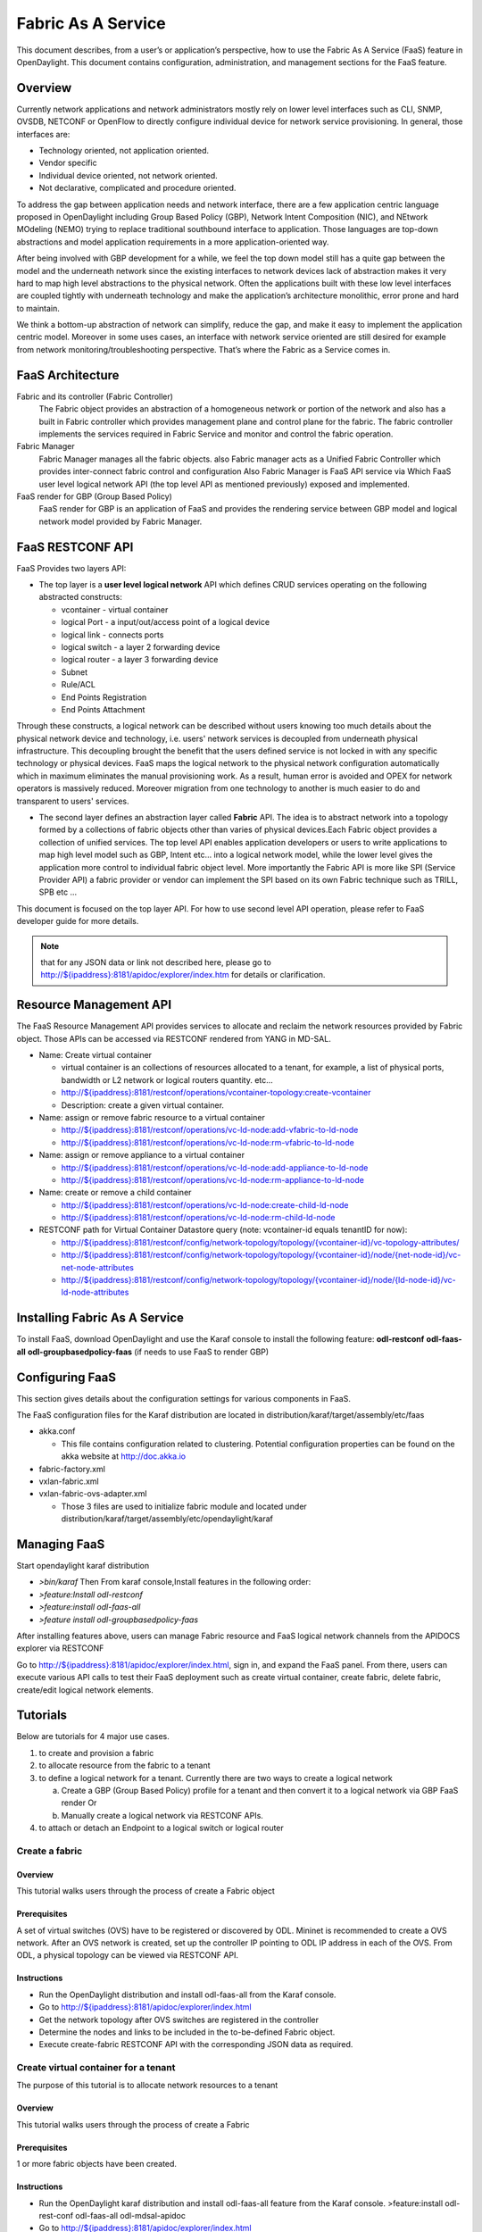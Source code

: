 .. _faas_user_guide:

Fabric As A Service
===================

This document describes, from a user’s or application’s perspective, how
to use the Fabric As A Service (FaaS) feature in OpenDaylight. This
document contains configuration, administration, and management sections
for the FaaS feature.

Overview
--------

Currently network applications and network administrators mostly rely on
lower level interfaces such as CLI, SNMP, OVSDB, NETCONF or OpenFlow to
directly configure individual device for network service provisioning.
In general, those interfaces are:

-  Technology oriented, not application oriented.

-  Vendor specific

-  Individual device oriented, not network oriented.

-  Not declarative, complicated and procedure oriented.

To address the gap between application needs and network interface,
there are a few application centric language proposed in OpenDaylight
including Group Based Policy (GBP), Network Intent Composition (NIC),
and NEtwork MOdeling (NEMO) trying to replace traditional southbound
interface to application. Those languages are top-down abstractions and
model application requirements in a more application-oriented way.

After being involved with GBP development for a while, we feel the top
down model still has a quite gap between the model and the underneath
network since the existing interfaces to network devices lack of
abstraction makes it very hard to map high level abstractions to the
physical network. Often the applications built with these low level
interfaces are coupled tightly with underneath technology and make the
application’s architecture monolithic, error prone and hard to maintain.

We think a bottom-up abstraction of network can simplify, reduce the
gap, and make it easy to implement the application centric model.
Moreover in some uses cases, an interface with network service oriented
are still desired for example from network monitoring/troubleshooting
perspective. That’s where the Fabric as a Service comes in.

FaaS Architecture
-----------------

Fabric and its controller (Fabric Controller)
    The Fabric object provides an abstraction of a homogeneous network
    or portion of the network and also has a built in Fabric controller
    which provides management plane and control plane for the fabric.
    The fabric controller implements the services required in Fabric
    Service and monitor and control the fabric operation.

Fabric Manager
    Fabric Manager manages all the fabric objects. also Fabric manager
    acts as a Unified Fabric Controller which provides inter-connect
    fabric control and configuration Also Fabric Manager is FaaS API
    service via Which FaaS user level logical network API (the top level
    API as mentioned previously) exposed and implemented.

FaaS render for GBP (Group Based Policy)
    FaaS render for GBP is an application of FaaS and provides the
    rendering service between GBP model and logical network model
    provided by Fabric Manager.

FaaS RESTCONF API
-----------------

FaaS Provides two layers API:

-  The top layer is a **user level logical network** API which defines
   CRUD services operating on the following abstracted constructs:

   -  vcontainer - virtual container

   -  logical Port - a input/out/access point of a logical device

   -  logical link - connects ports

   -  logical switch - a layer 2 forwarding device

   -  logical router - a layer 3 forwarding device

   -  Subnet

   -  Rule/ACL

   -  End Points Registration

   -  End Points Attachment

Through these constructs, a logical network can be described without
users knowing too much details about the physical network device and
technology, i.e. users' network services is decoupled from underneath
physical infrastructure. This decoupling brought the benefit that the
users defined service is not locked in with any specific technology or
physical devices. FaaS maps the logical network to the physical network
configuration automatically which in maximum eliminates the manual
provisioning work. As a result, human error is avoided and OPEX for
network operators is massively reduced. Moreover migration from one
technology to another is much easier to do and transparent to users'
services.

-  The second layer defines an abstraction layer called **Fabric** API.
   The idea is to abstract network into a topology formed by a
   collections of fabric objects other than varies of physical
   devices.Each Fabric object provides a collection of unified services.
   The top level API enables application developers or users to write
   applications to map high level model such as GBP, Intent etc… into a
   logical network model, while the lower level gives the application
   more control to individual fabric object level. More importantly the
   Fabric API is more like SPI (Service Provider API) a fabric provider
   or vendor can implement the SPI based on its own Fabric technique
   such as TRILL, SPB etc …

This document is focused on the top layer API. For how to use second
level API operation, please refer to FaaS developer guide for more
details.

.. note::

    that for any JSON data or link not described here, please go to
    `http://${ipaddress}:8181/apidoc/explorer/index.htm <http://${ipaddress}:8181/apidoc/explorer/index.htm>`__
    for details or clarification.

Resource Management API
-----------------------

The FaaS Resource Management API provides services to allocate and
reclaim the network resources provided by Fabric object. Those APIs can
be accessed via RESTCONF rendered from YANG in MD-SAL.

-  Name: Create virtual container

   -  virtual container is an collections of resources allocated to a
      tenant, for example, a list of physical ports, bandwidth or L2
      network or logical routers quantity. etc…

   -  `http://${ipaddress}:8181/restconf/operations/vcontainer-topology:create-vcontainer <http://${ipaddress}:8181/restconf/operations/vcontainer-topology:create-vcontainer>`__

   -  Description: create a given virtual container.

-  Name: assign or remove fabric resource to a virtual container

   -  `http://${ipaddress}:8181/restconf/operations/vc-ld-node:add-vfabric-to-ld-node <http://${ipaddress}:8181/restconf/operations/vc-ld-node:add-vfabric-to-ld-node>`__

   -  `http://${ipaddress}:8181/restconf/operations/vc-ld-node:rm-vfabric-to-ld-node <http://${ipaddress}:8181/restconf/operations/vc-ld-node:rm-vfabric-to-ld-node>`__

-  Name: assign or remove appliance to a virtual container

   -  `http://${ipaddress}:8181/restconf/operations/vc-ld-node:add-appliance-to-ld-node <http://${ipaddress}:8181/restconf/operations/vc-ld-node:add-appliance-to-ld-node>`__

   -  `http://${ipaddress}:8181/restconf/operations/vc-ld-node:rm-appliance-to-ld-node <http://${ipaddress}:8181/restconf/operations/vc-ld-node:rm-appliance-to-ld-node>`__

-  Name: create or remove a child container

   -  `http://${ipaddress}:8181/restconf/operations/vc-ld-node:create-child-ld-node <http://${ipaddress}:8181/restconf/operations/vc-ld-node:create-child-ld-node>`__

   -  `http://${ipaddress}:8181/restconf/operations/vc-ld-node:rm-child-ld-node <http://${ipaddress}:8181/restconf/operations/vc-ld-node:rm-child-ld-node>`__

-  RESTCONF path for Virtual Container Datastore query (note:
   vcontainer-id equals tenantID for now):

   -  `http://${ipaddress}:8181/restconf/config/network-topology/topology/{vcontainer-id}/vc-topology-attributes/ <http://${ipaddress}:8181/restconf/config/network-topology/topology/{vcontainer-id}/vc-topology-attributes/>`__

   -  `http://${ipaddress}:8181/restconf/config/network-topology/topology/{vcontainer-id}/node/{net-node-id}/vc-net-node-attributes <http://${ipaddress}:8181/restconf/config/network-topology/topology/{vcontainer-id}/node/{net-node-id}/vc-net-node-attributes>`__

   -  `http://${ipaddress}:8181/restconf/config/network-topology/topology/{vcontainer-id}/node/{ld-node-id}/vc-ld-node-attributes <http://${ipaddress}:8181/restconf/config/network-topology/topology/{vcontainer-id}/node/{ld-node-id}/vc-ld-node-attributes>`__

Installing Fabric As A Service
------------------------------

To install FaaS, download OpenDaylight and use the Karaf console to
install the following feature: **odl-restconf** **odl-faas-all**
**odl-groupbasedpolicy-faas** (if needs to use FaaS to render GBP)

Configuring FaaS
----------------

This section gives details about the configuration settings for various
components in FaaS.

The FaaS configuration files for the Karaf distribution are located in
distribution/karaf/target/assembly/etc/faas

-  akka.conf

   -  This file contains configuration related to clustering. Potential
      configuration properties can be found on the akka website at
      http://doc.akka.io

-  fabric-factory.xml

-  vxlan-fabric.xml

-  vxlan-fabric-ovs-adapter.xml

   -  Those 3 files are used to initialize fabric module and located
      under distribution/karaf/target/assembly/etc/opendaylight/karaf

Managing FaaS
-------------

Start opendaylight karaf distribution

-  *>bin/karaf* Then From karaf console,Install features in the
   following order:

-  *>feature:Install odl-restconf*

-  *>feature:install odl-faas-all*

-  *>feature install odl-groupbasedpolicy-faas*

After installing features above, users can manage Fabric resource and
FaaS logical network channels from the APIDOCS explorer via RESTCONF

Go to
`http://${ipaddress}:8181/apidoc/explorer/index.html <http://${ipaddress}:8181/apidoc/explorer/index.html>`__,
sign in, and expand the FaaS panel. From there, users can execute
various API calls to test their FaaS deployment such as create virtual
container, create fabric, delete fabric, create/edit logical network
elements.

Tutorials
---------

Below are tutorials for 4 major use cases.

1. to create and provision a fabric

2. to allocate resource from the fabric to a tenant

3. to define a logical network for a tenant. Currently there are two
   ways to create a logical network

   a. Create a GBP (Group Based Policy) profile for a tenant and then
      convert it to a logical network via GBP FaaS render Or

   b. Manually create a logical network via RESTCONF APIs.

4. to attach or detach an Endpoint to a logical switch or logical router

Create a fabric
~~~~~~~~~~~~~~~

Overview
^^^^^^^^

This tutorial walks users through the process of create a Fabric object

Prerequisites
^^^^^^^^^^^^^

A set of virtual switches (OVS) have to be registered or discovered by
ODL. Mininet is recommended to create a OVS network. After an OVS
network is created, set up the controller IP pointing to ODL IP address
in each of the OVS. From ODL, a physical topology can be viewed via
RESTCONF API.

Instructions
^^^^^^^^^^^^

-  Run the OpenDaylight distribution and install odl-faas-all from the
   Karaf console.

-  Go to
   `http://${ipaddress}:8181/apidoc/explorer/index.html <http://${ipaddress}:8181/apidoc/explorer/index.html>`__

-  Get the network topology after OVS switches are registered in the
   controller

-  Determine the nodes and links to be included in the to-be-defined
   Fabric object.

-  Execute create-fabric RESTCONF API with the corresponding JSON data
   as required.

Create virtual container for a tenant
~~~~~~~~~~~~~~~~~~~~~~~~~~~~~~~~~~~~~

The purpose of this tutorial is to allocate network resources to a
tenant

Overview
^^^^^^^^

This tutorial walks users through the process of create a Fabric

Prerequisites
^^^^^^^^^^^^^

1 or more fabric objects have been created.

Instructions
^^^^^^^^^^^^

-  Run the OpenDaylight karaf distribution and install odl-faas-all
   feature from the Karaf console. >feature:install odl-rest-conf
   odl-faas-all odl-mdsal-apidoc

-  Go to
   `http://${ipaddress}:8181/apidoc/explorer/index.html <http://${ipaddress}:8181/apidoc/explorer/index.html>`__

-  Execute create-vcontainer with the following restconf API with
   corresponding JSON data >
   `http://${ipaddress}:8181/restconf/operations/vcontainer-topology:create-vcontainer <http://${ipaddress}:8181/restconf/operations/vcontainer-topology:create-vcontainer>`__

After a virtual container is created, fabric resource and appliance
resource can be assigned to the container object via the following
RESTConf API.

-  `http://${ipaddress}:8181/restconf/operations/vc-ld-node:add-vfabric-to-ld-node <http://${ipaddress}:8181/restconf/operations/vc-ld-node:add-vfabric-to-ld-node>`__

-  `http://${ipaddress}:8181/restconf/operations/vc-ld-node:add-appliance-to-ld-node <http://${ipaddress}:8181/restconf/operations/vc-ld-node:add-appliance-to-ld-node>`__

Create a logical network
~~~~~~~~~~~~~~~~~~~~~~~~

Overview
^^^^^^^^

This tutorial walks users through the process of create a logical
network for a tenant

Prerequisites
^^^^^^^^^^^^^

a virtual container has been created and assigned to the tenant

Instructions
^^^^^^^^^^^^

Currently there are two ways to create a logical network.

-  Option 1 is to use logical network RESTConf REST API and directly
   create individual network elements and connect them into a network

-  Option 2 is to define a GBP model and FaaS can map GBP model
   automatically into a logical network. Notes that for option 2, if the
   generated network requires some modification, we recommend modify the
   GBP model rather than change the network directly due to there is no
   synchronization from network back to GBP model in current release.

Manual Provisioning
^^^^^^^^^^^^^^^^^^^

To create a logical switch

-  `http://${ipaddress}:8181/restconf/configuration/faas-logical-networks:tenant-logical-networks:logical-switches:logical-switches <http://${ipaddress}:8181/restconf/configuration/faas-logical-networks:tenant-logical-networks:logical-switches:logical-switches>`__
   To create a logical router

-  `http://${ipaddress}:8181/restconf/configuration/faas-logical-networks:tenant-logical-networks:logical-routers:logical-routers <http://${ipaddress}:8181/restconf/configuration/faas-logical-networks:tenant-logical-networks:logical-routers:logical-routers>`__
   To attach a logical switch to a router

   -  Step 1: updating/adding a port A on the logical switch
      `http://${ipaddress}:8181/restconf/configuration/faas-logical-networks:tenant-logical-networks:logical-switches:logical-switches <http://${ipaddress}:8181/restconf/configuration/faas-logical-networks:tenant-logical-networks:logical-switches:logical-switches>`__

   -  Step 2: updating/adding a port B on the logical router
      `http://${ipaddress}:8181/restconf/configuration/faas-logical-networks:tenant-logical-networks:logical-routers:logical-routers <http://${ipaddress}:8181/restconf/configuration/faas-logical-networks:tenant-logical-networks:logical-routers:logical-routers>`__

   -  Step 3; create a link between the port A and B
      `http://${ipaddress}:8181/restconf/configuration/faas-logical-networks:tenant-logical-networks:logical-edges:logical-edges <http://${ipaddress}:8181/restconf/configuration/faas-logical-networks:tenant-logical-networks:logical-edges:logical-edges>`__

-  To add security policies (ACL or SFC) on a port
   `http://${ipaddress}:8181/restconf/configuration/faas-logical-networks:tenant-logical-networks:faas-security-rules <http://${ipaddress}:8181/restconf/configuration/faas-logical-networks:tenant-logical-networks:faas-security-rules>`__

-  To query the logical network just created
   `http://${ipaddress}:8181/restconf/configuration/faas-logical-networks:tenant-logical-networks <http://${ipaddress}:8181/restconf/configuration/faas-logical-networks:tenant-logical-networks>`__

Provision via GBP FaaS Render
^^^^^^^^^^^^^^^^^^^^^^^^^^^^^

-  Run the OpenDaylight distribution and install odl-faas-all and GBP
   faas render feature from the Karaf console.

-  Go to
   `http://${ipaddress}:8181/apidoc/explorer/index.html <http://${ipaddress}:8181/apidoc/explorer/index.html>`__

-  Execute "create GBP model" via GBP REST API. The GBP model then can
   be automatically mapped into a logical network.

Attach/detach an end point to a logical device
~~~~~~~~~~~~~~~~~~~~~~~~~~~~~~~~~~~~~~~~~~~~~~

Overview
^^^^^^^^

This tutorial walks users through the process of registering an End
Point to a logical device either logical switch or router. The purpose
of this API is to inform the FaaS where an endpoint physically attach.
The location information consists of the binding information between
physical port identifier and logical port information. The logical port
is indicated by the endpoint either Layer 2 attribute(MAC address) or
Layer 3 attribute (IP address) and logical network ID (VLAN ID). The
logical network ID is indirectly indicated the tenant ID since it is
mutual exclusive resource allocated to a tenant.

Prerequisites
^^^^^^^^^^^^^

The logical switch to which those end points are attached has to be
created beforehand. and the identifier of the logical switch is required
for the following RESTCONF calls.

Instructions
^^^^^^^^^^^^

-  Run the OpenDaylight distribution and install odl-faas-all from the
   Karaf console.

-  Go to
   `http://${ipaddress}:8181/apidoc/explorer/index.html <http://${ipaddress}:8181/apidoc/explorer/index.html>`__

-  Execute "attach end point " with the following RESTCONF API and
   corresponding JSON data:
   `http://${ipaddress}:8181/restconf/configuration/faas-logical-networks:tenant-logical-networks:faas-endpoints-locations <http://${ipaddress}:8181/restconf/configuration/faas-logical-networks:tenant-logical-networks:faas-endpoints-locations>`__

